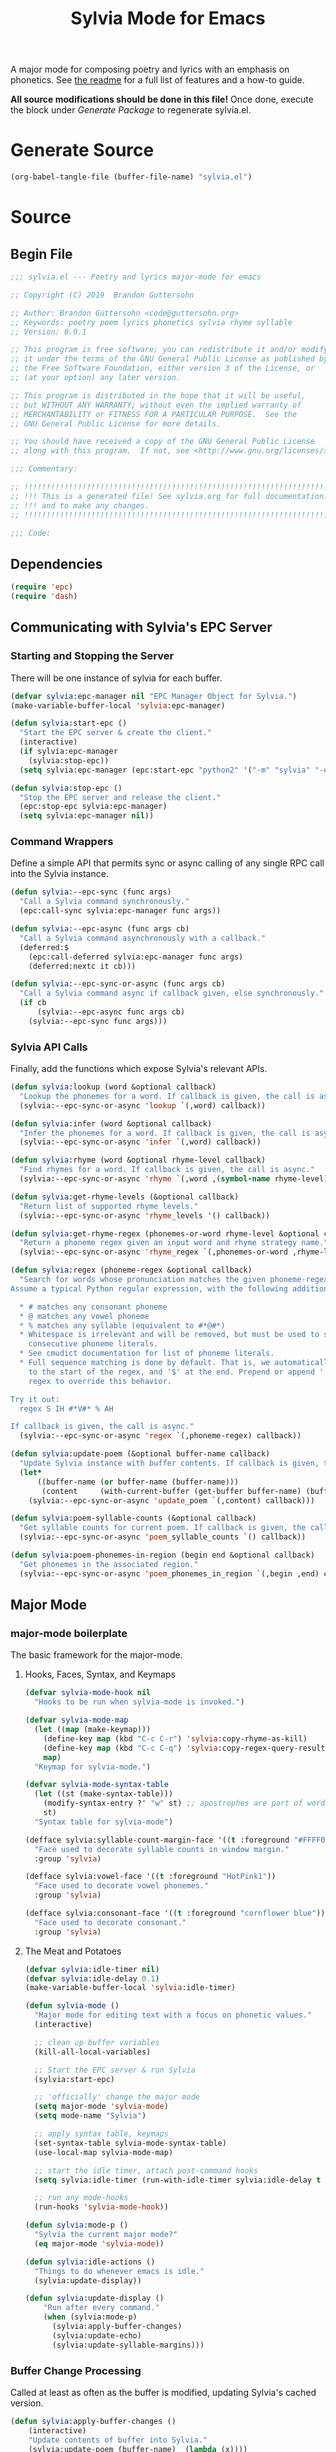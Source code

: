 #+TITLE: Sylvia Mode for Emacs
#+PROPERTY: header-args :tangle yes

A major mode for composing poetry and lyrics with an emphasis on
phonetics. See [[../README.org][the readme]] for a full list of features and a how-to
guide.

*All source modifications should be done in this file!* Once done,
execute the block under [[Generate Package]] to regenerate sylvia.el.

* Generate Source
:PROPERTIES:
:header-args: :tangle no
:END:

#+BEGIN_SRC emacs-lisp
(org-babel-tangle-file (buffer-file-name) "sylvia.el")
#+END_SRC

#+RESULTS:

* Source
** Begin File
#+BEGIN_SRC emacs-lisp
;;; sylvia.el --- Poetry and lyrics major-mode for emacs               -*- lexical-binding: t; -*-

;; Copyright (C) 2019  Brandon Guttersohn

;; Author: Brandon Guttersohn <code@guttersohn.org>
;; Keywords: poetry poem lyrics phonetics sylvia rhyme syllable
;; Version: 0.0.1

;; This program is free software; you can redistribute it and/or modify
;; it under the terms of the GNU General Public License as published by
;; the Free Software Foundation, either version 3 of the License, or
;; (at your option) any later version.

;; This program is distributed in the hope that it will be useful,
;; but WITHOUT ANY WARRANTY; without even the implied warranty of
;; MERCHANTABILITY or FITNESS FOR A PARTICULAR PURPOSE.  See the
;; GNU General Public License for more details.

;; You should have received a copy of the GNU General Public License
;; along with this program.  If not, see <http://www.gnu.org/licenses/>.

;;; Commentary:

;; !!!!!!!!!!!!!!!!!!!!!!!!!!!!!!!!!!!!!!!!!!!!!!!!!!!!!!!!!!!!!!!!!!!!!!!!
;; !!! This is a generated file! See sylvia.org for full documentation. !!!
;; !!! and to make any changes.                                         !!!
;; !!!!!!!!!!!!!!!!!!!!!!!!!!!!!!!!!!!!!!!!!!!!!!!!!!!!!!!!!!!!!!!!!!!!!!!!

;;; Code:
#+END_SRC

** Dependencies
#+BEGIN_SRC emacs-lisp
(require 'epc)
(require 'dash)
#+END_SRC

** Communicating with Sylvia's EPC Server
*** Starting and Stopping the Server

There will be one instance of sylvia for each buffer.

#+BEGIN_SRC emacs-lisp
(defvar sylvia:epc-manager nil "EPC Manager Object for Sylvia.")
(make-variable-buffer-local 'sylvia:epc-manager)

(defun sylvia:start-epc ()
  "Start the EPC server & create the client."
  (interactive)
  (if sylvia:epc-manager
    (sylvia:stop-epc))
  (setq sylvia:epc-manager (epc:start-epc "python2" '("-m" "sylvia" "-e"))))

(defun sylvia:stop-epc ()
  "Stop the EPC server and release the client."
  (epc:stop-epc sylvia:epc-manager)
  (setq sylvia:epc-manager nil))
#+END_SRC

*** Command Wrappers

Define a simple API that permits sync or async calling of any single
RPC call into the Sylvia instance.

#+BEGIN_SRC emacs-lisp
(defun sylvia:--epc-sync (func args)
  "Call a Sylvia command synchronously."
  (epc:call-sync sylvia:epc-manager func args))

(defun sylvia:--epc-async (func args cb)
  "Call a Sylvia command asynchronously with a callback."
  (deferred:$
    (epc:call-deferred sylvia:epc-manager func args)
    (deferred:nextc it cb)))

(defun sylvia:--epc-sync-or-async (func args cb)
  "Call a Sylvia command async if callback given, else synchronously."
  (if cb
      (sylvia:--epc-async func args cb)
    (sylvia:--epc-sync func args)))
#+END_SRC

*** Sylvia API Calls

Finally, add the functions which expose Sylvia's relevant APIs.

#+BEGIN_SRC emacs-lisp
(defun sylvia:lookup (word &optional callback)
  "Lookup the phonemes for a word. If callback is given, the call is async."
  (sylvia:--epc-sync-or-async 'lookup `(,word) callback))

(defun sylvia:infer (word &optional callback)
  "Infer the phonemes for a word. If callback is given, the call is async."
  (sylvia:--epc-sync-or-async 'infer `(,word) callback))

(defun sylvia:rhyme (word &optional rhyme-level callback)
  "Find rhymes for a word. If callback is given, the call is async."
  (sylvia:--epc-sync-or-async 'rhyme `(,word ,(symbol-name rhyme-level)) callback))

(defun sylvia:get-rhyme-levels (&optional callback)
  "Return list of supported rhyme levels."
  (sylvia:--epc-sync-or-async 'rhyme_levels '() callback))

(defun sylvia:get-rhyme-regex (phonemes-or-word rhyme-level &optional callback)
  "Return a phoneme regex given an input word and rhyme strategy name."
  (sylvia:--epc-sync-or-async 'rhyme_regex `(,phonemes-or-word ,rhyme-level) callback))

(defun sylvia:regex (phoneme-regex &optional callback)
  "Search for words whose pronunciation matches the given phoneme-regex.
Assume a typical Python regular expression, with the following additions:

  * # matches any consonant phoneme
  * @ matches any vowel phoneme
  * % matches any syllable (equivalent to #*@#*)
  * Whitespace is irrelevant and will be removed, but must be used to separate
    consecutive phoneme literals.
  * See cmudict documentation for list of phoneme literals.
  * Full sequence matching is done by default. That is, we automatically add '^'
    to the start of the regex, and '$' at the end. Prepend or append '.*' to your
    regex to override this behavior.

Try it out:
  regex S IH #*V#* % AH

If callback is given, the call is async."
  (sylvia:--epc-sync-or-async 'regex `(,phoneme-regex) callback))

(defun sylvia:update-poem (&optional buffer-name callback)
  "Update Sylvia instance with buffer contents. If callback is given, the call is async."
  (let*
      ((buffer-name (or buffer-name (buffer-name)))
       (content     (with-current-buffer (get-buffer buffer-name) (buffer-substring-no-properties (point-min) (point-max)))))
    (sylvia:--epc-sync-or-async 'update_poem `(,content) callback)))

(defun sylvia:poem-syllable-counts (&optional callback)
  "Get syllable counts for current poem. If callback is given, the call is async."
  (sylvia:--epc-sync-or-async 'poem_syllable_counts `() callback))

(defun sylvia:poem-phonemes-in-region (begin end &optional callback)
  "Get phonemes in the associated region."
  (sylvia:--epc-sync-or-async 'poem_phonemes_in_region `(,begin ,end) callback))
#+END_SRC

** Major Mode
*** major-mode boilerplate

The basic framework for the major-mode.

**** Hooks, Faces, Syntax, and Keymaps
#+BEGIN_SRC emacs-lisp
(defvar sylvia-mode-hook nil
  "Hooks to be run when sylvia-mode is invoked.")

(defvar sylvia-mode-map
  (let ((map (make-keymap)))
    (define-key map (kbd "C-c C-r") 'sylvia:copy-rhyme-as-kill)
    (define-key map (kbd "C-c C-q") 'sylvia:copy-regex-query-result-as-kill)
    map)
  "Keymap for sylvia-mode.")

(defvar sylvia-mode-syntax-table
  (let ((st (make-syntax-table)))
    (modify-syntax-entry ?' "w" st) ;; apostrophes are part of words
    st)
  "Syntax table for sylvia-mode")

(defface sylvia:syllable-count-margin-face '((t :foreground "#FFFF00"))
  "Face used to decorate syllable counts in window margin."
  :group 'sylvia)

(defface sylvia:vowel-face '((t :foreground "HotPink1"))
  "Face used to decorate vowel phonemes."
  :group 'sylvia)

(defface sylvia:consonant-face '((t :foreground "cornflower blue"))
  "Face used to decorate consonant."
  :group 'sylvia)
#+END_SRC

**** The Meat and Potatoes

#+BEGIN_SRC emacs-lisp
(defvar sylvia:idle-timer nil)
(defvar sylvia:idle-delay 0.1)
(make-variable-buffer-local 'sylvia:idle-timer)

(defun sylvia-mode ()
  "Major mode for editing text with a focus on phonetic values."
  (interactive)

  ;; clean up buffer variables
  (kill-all-local-variables)

  ;; Start the EPC server & run Sylvia
  (sylvia:start-epc)

  ;; 'officially' change the major mode
  (setq major-mode 'sylvia-mode)
  (setq mode-name "Sylvia")

  ;; apply syntax table, keymaps
  (set-syntax-table sylvia-mode-syntax-table)
  (use-local-map sylvia-mode-map)

  ;; start the idle timer, attach post-command hooks
  (setq sylvia:idle-timer (run-with-idle-timer sylvia:idle-delay t 'sylvia:idle-actions))

  ;; run any mode-hooks
  (run-hooks 'sylvia-mode-hook))

(defun sylvia:mode-p ()
  "Sylvia the current major mode?"
  (eq major-mode 'sylvia-mode))

(defun sylvia:idle-actions ()
  "Things to do whenever emacs is idle."
  (sylvia:update-display))

(defun sylvia:update-display ()
    "Run after every command."
    (when (sylvia:mode-p)
      (sylvia:apply-buffer-changes)
      (sylvia:update-echo)
      (sylvia:update-syllable-margins)))
#+END_SRC

*** Buffer Change Processing

Called at least as often as the buffer is modified, updating Sylvia's
cached version.

#+BEGIN_SRC emacs-lisp
(defun sylvia:apply-buffer-changes ()
    (interactive)
    "Update contents of buffer into Sylvia."
    (sylvia:update-poem (buffer-name)  (lambda (x))))
#+END_SRC

*** Echo area information

Uses the echo area to display the phonemes for the word at point when
idle. If region is active, show those phonemes instead.

#+BEGIN_SRC emacs-lisp
(defun sylvia:update-echo ()
  "If region is active and not massive, display their phonemes in the echo area. Else,
show phonemes for the word at point."
  (when (null (current-message))
    (let*
        ((bounds (sylvia:--get-relevant-boundaries))
         (begin  (and bounds (car bounds)))
         (end    (and bounds (cadr bounds))))
      (when bounds
        (sylvia:poem-phonemes-in-region
          (1- begin)
          (1- end)
          (sylvia:--echo-phonemes--deferred-generator
            (buffer-substring-no-properties begin end)))))))

(defun sylvia:--echo-phonemes--deferred-generator (text)
  "Deferred callback generator for `sylvia:echo-phonemes-in-region' and `sylvia:echo-phonemes-at-point'"
  (lexical-let
      ((captured-text text))
    #'(lambda (phoneme-reprs)
        (when phoneme-reprs
          (let*
              ((fontified-phoneme-reprs (mapcar #'sylvia:--fontify-phonemes--echo phoneme-reprs))
               (phoneme-str             (string-join fontified-phoneme-reprs " ")))
          (sylvia:--message-no-log "%s: %s" captured-text phoneme-str))))))

(defun sylvia:--fontify-phonemes--echo (phoneme)
  "Apply face to phoneme prior for use in echo area."
  (if (sylvia:--phoneme-vowel-p phoneme)
      (propertize phoneme 'face 'sylvia:vowel-face)
    (propertize phoneme 'face 'sylvia:consonant-face)))
#+END_SRC

*** Syllable Count Margins

Displays the syllable count for each line in the window margin.

#+BEGIN_SRC emacs-lisp
(defvar sylvia:syllable-count-overlays nil)
(make-variable-buffer-local 'sylvia:syllable-count-overlays)

(defun sylvia:update-syllable-margins ()
  "Update left margin to show syllable counts."
  (sylvia:poem-syllable-counts #'sylvia:--update-syllable-margins--deferred))

(defun sylvia:--update-syllable-margins--deferred (sylcounts)
  (interactive)
  "Update left margin to show syllable counts."
  ;; clear previous overlays
  (dolist (ov sylvia:syllable-count-overlays)
    (delete-overlay ov))
  ;; add new overlays
  (save-excursion
    (let*
        ((win (get-buffer-window (current-buffer)))
         (sylcounts (-slice sylcounts (- (line-number-at-pos (window-start win)) 1))))
      (goto-char (window-start win))
      (while (not (eobp))
        (let*
            ((ov     (make-overlay (point) (point)))
             (cnt    (format "% 4s" (number-to-string (first sylcounts))))
             (cntstr (if (> (string-to-number cnt) 0) cnt "    ")))
          (put-text-property 0 (length cntstr) 'font-lock-face 'sylvia:syllable-count-margin-face cntstr)
          (push ov sylvia:syllable-count-overlays)
          (overlay-put ov 'before-string (propertize " " 'display `((margin left-margin) ,cntstr)))
          (setq sylcounts (cdr sylcounts)))
      (forward-line))
    (set-window-margins win 4))))
#+END_SRC

*** Phonetic Regex Search

#+BEGIN_SRC emacs-lisp
(defun sylvia:copy-regex-query-result-as-kill ()
  "Interactively search for words using a phonetic regex.
See documentation for `sylvia:regex' for full details."
  (interactive)
  (if (use-region-p)
      (sylvia:poem-phonemes-in-region
        (1- (region-beginning))
        (1- (region-end))
        #'sylvia:--copy-regex-query-result-as-kill--deferred-get-input)
    (sylvia:--copy-regex-query-result-as-kill--deferred-get-input '()))) ; <- technically not deferred unless using region

(defun sylvia:--copy-regex-query-result-as-kill--deferred-get-input (initial-input-list)
  "Deferred callback for `sylvia:copy-regex-query-result-as-kill'."
  (let*
      ((phoneme-regex (read-string "Enter Phoneme Regex: " (string-join initial-input-list " "))))
    (sylvia:regex
      phoneme-regex
     (sylvia:--copy-regex-query-result-as-kill--deferred-generator--select-result phoneme-regex))))

(defun sylvia:--copy-regex-query-result-as-kill--deferred-generator--select-result (phoneme-regex)
  "Seconds deferred callback generator for `sylvia:copy-regex-query-result-as-kill'."
  (lexical-let ((captured-phoneme-regex phoneme-regex))
    #'(lambda (matching-words)
      (sylvia:--loudly-try-push-kill-ring
        (let ((ivy-sort-functions-alist nil)) ;; workaround ivy always sorting entries
          (completing-read (format "Words matching pattern %s: " captured-phoneme-regex)
                           (my-presorted-completion-table matching-words)))))))
#+END_SRC

*** Rhyme at Point

Upon command invocation, offer rhymes for whatever's at point via
completing-read, and place the result into the kill-ring.

#+BEGIN_SRC emacs-lisp
  (defun sylvia:copy-rhyme-as-kill (prefix-arg)
    "Interactively list rhymes for thing at point (or region), placing selected word into
  the kill-ring. Without prefix arg, use Sylvia's default rhyme-level. With prefix arg,
  interactively choose rhyme level and edit the regex before searching."
    (interactive "P")
    (if prefix-arg
        (sylvia:--copy-rhyme-as-kill--interactive)
      (sylvia:--copy-rhyme-as-kill--default)))

  (defun sylvia:--copy-rhyme-as-kill--interactive ()
    "Prompt for rhyme-level, then display the regex for editing before searching. The user
  is then asked to choose a result, and that result is placed in the kill-ring."
    (sylvia:get-rhyme-levels #'sylvia:--copy-rhyme-as-kill--interactive-deferred-choose-level))

  (defun sylvia:--copy-rhyme-as-kill--interactive-deferred-choose-level (rhyme-levels)
    "Deferred callback for `sylvia:--copy-rhyme-as-kill--interactive'. Upon receiving
  a list of supported rhyme levels from Sylvia, it asks the user to choose one and then
  continues the process."
    (let*
        ((bounds      (sylvia:--get-relevant-boundaries))
         (begin       (and bounds (car bounds)))
         (end         (and bounds (cadr bounds)))
         (text        (and bounds (buffer-substring-no-properties begin end)))
         (rhyme-level (and text (completing-read (format "[ %s ] Choose rhyme-level: " text) rhyme-levels))))
      (when (and rhyme-level bounds)
        (sylvia:poem-phonemes-in-region
          (1- begin)
          (1- end)
          (sylvia:--copy-rhyme-as-kill--interactive-deferred-generator-get-regex rhyme-level)))))

  (defun sylvia:--copy-rhyme-as-kill--interactive-deferred-generator-get-regex (rhyme-level)
    "Deferred callback generator for `sylvia:--copy-rhyme-as-kill--interactive-deferred-choose-level'.
  Generates a lambda which, upon receiving a pronunciation from Sylvia, itself requests the rhyme regex.
  After this chain-link, we fall back into the normal phoneme-query flow."
    (lexical-let ((captured-rhyme-level rhyme-level))
      #'(lambda (phonemes)
        (sylvia:get-rhyme-regex
          phonemes
          captured-rhyme-level
          #'sylvia:--copy-regex-query-result-as-kill--deferred-get-input))))

  (defun sylvia:--copy-rhyme-as-kill--default ()
    "Get the default rhyme regex and show the query results."
    (let*
        ((bounds (sylvia:--get-relevant-boundaries))
         (begin  (and bounds (car bounds)))
         (end    (and bounds (cadr bounds))))
      (when bounds
        (sylvia:poem-phonemes-in-region
          (1- begin)
          (1- end)
          #'sylvia:--copy-rhyme-as-kill--default-deferred-get-regex))))

  (defun sylvia:--copy-rhyme-as-kill--default-deferred-get-regex (phonemes)
    "Deferred callback for `sylvia:--copy-rhyme-as-kill--default' Upon receiving phonemes from
  Sylvia, construct a *default* rhyme regex. After this chain-link, we fall back into the
  normal phoneme-query flow."
    (when phonemes
      (sylvia:get-rhyme-regex
        phonemes
        "default"
        (lambda (phoneme-regex-list)
          (sylvia:regex
            (car phoneme-regex-list) ;; should only be one, since we pass an explicit pronunciation
            (sylvia:--copy-regex-query-result-as-kill--deferred-generator--select-result (car phoneme-regex-list)))))))
#+END_SRC

*** Utility

Generic utility functions.

**** Avoid resorting items in completing-read

#+BEGIN_SRC emacs-lisp
(defun my-presorted-completion-table (completions)
  "Bypass completing-read's desire to sort items we send. Modified with lexical let from here:
https://emacs.stackexchange.com/questions/8115/make-completing-read-respect-sorting-order-of-a-collection
NOTE: Works for built-in and helm, but ivy still sorts."
  (lexical-let ((captured-completions completions))
    (lambda (string pred action)
      (if (eq action 'metadata)
          `(metadata (display-sort-function . ,#'identity))
        (complete-with-action action captured-completions string pred)))))
#+END_SRC

**** Placing items in kill-ring

#+BEGIN_SRC emacs-lisp
(defun sylvia:--loudly-try-push-kill-ring (entry)
  "If entry is non-nil, place it into the kill-ring and announce it. Else, complain."
  (if entry
      (progn
        (kill-new (downcase entry))
        (message "Pushed %S onto the kill-ring." entry))
    (message "Nothing at point!")))
#+END_SRC

**** Writing to echo area

#+BEGIN_SRC emacs-lisp
(defun sylvia:--message-no-log (&rest args)
  "Write a message to the echo area, but keep it out of the messages buffer."
  (let ((message-log-max nil))
     (apply 'message args)))
#+END_SRC

**** Get relevant text

#+BEGIN_SRC emacs-lisp
(defun sylvia:--get-relevant-boundaries ()
  "If region is active and 'small', return region boundaries. Else, return bounds of
word at point. If no word at point either, return nil."
  (if (and (use-region-p) (< (- (region-end) (region-beginning)) (/ (window-width (minibuffer-window)) 2)))
      `(,(region-beginning) ,(region-end))
    (let*
        ((bounds (bounds-of-thing-at-point 'word))
         (begin  (and bounds (car bounds)))
         (end    (and bounds (cdr bounds))))
      (if (and begin end)
          `(,begin ,end)
        nil))))
#+END_SRC

**** General information about phonemes

#+BEGIN_SRC emacs-lisp
(defun sylvia:--phoneme-vowel-p (phoneme)
  "Is this a vowel phoneme?"
  (member phoneme (mapcar #'symbol-name '(AA AE AH AO AW AY EH ER EY IH IY OW OY UH UW))))
#+END_SRC

** End file
#+BEGIN_SRC emacs-lisp
(provide 'sylvia)
;;; sylvia.el ends here
#+END_SRC

* Notes
:PROPERTIES:
:header-args: :tangle no
:END:




